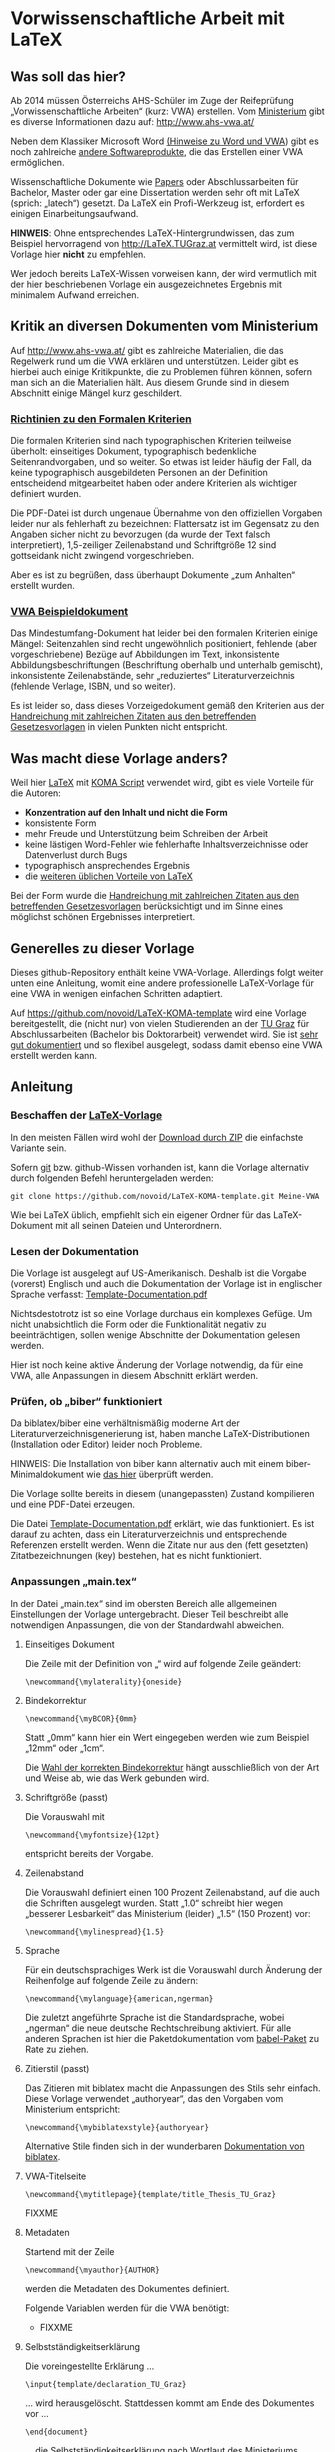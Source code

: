 
* Vorwissenschaftliche Arbeit mit LaTeX

** Was soll das hier?

Ab 2014 müssen Österreichs AHS-Schüler im Zuge der Reifeprüfung
„Vorwissenschaftliche Arbeiten“ (kurz: VWA) erstellen. Vom [[http://www.mnukk.gv.at][Ministerium]]
gibt es diverse Informationen dazu auf: http://www.ahs-vwa.at/

Neben dem Klassiker Microsoft Word [[http://www.ahs-vwa.at/pluginfile.php/31/mod_data/content/1079/WORD_und_VWA.pdf][(Hinweise zu Word und VWA]]) gibt es
noch zahlreiche [[http://windows.iusethis.com/tag/wordprocessor][andere Softwareprodukte]], die das Erstellen einer VWA
ermöglichen.

Wissenschaftliche Dokumente wie [[https://de.wikipedia.org/wiki/Wissenschaftliche_Publikation][Papers]] oder Abschlussarbeiten für
Bachelor, Master oder gar eine Dissertation werden sehr oft mit LaTeX
(sprich: „latech“) gesetzt. Da LaTeX ein Profi-Werkzeug ist, erfordert
es einigen Einarbeitungsaufwand.

*HINWEIS*: Ohne entsprechendes LaTeX-Hintergrundwissen, das zum
Beispiel hervorragend von http://LaTeX.TUGraz.at vermittelt wird, ist
diese Vorlage hier *nicht* zu empfehlen.

Wer jedoch bereits LaTeX-Wissen vorweisen kann, der wird vermutlich
mit der hier beschriebenen Vorlage ein ausgezeichnetes Ergebnis mit
minimalem Aufwand erreichen.

** Kritik an diversen Dokumenten vom Ministerium

Auf http://www.ahs-vwa.at/ gibt es zahlreiche Materialien, die das
Regelwerk rund um die VWA erklären und unterstützen. Leider gibt es
hierbei auch einige Kritikpunkte, die zu Problemen führen können,
sofern man sich an die Materialien hält. Aus diesem Grunde sind in
diesem Abschnitt einige Mängel kurz geschildert.

*** [[http://www.ahs-vwa.at/pluginfile.php/31/mod_data/content/547/VWA-Formale-Richtlinien.pdf][Richtinien zu den Formalen Kriterien]]

Die formalen Kriterien sind nach typographischen Kriterien teilweise
überholt: einseitiges Dokument, typographisch bedenkliche
Seitenrandvorgaben, und so weiter. So etwas ist leider häufig der
Fall, da keine typographisch ausgebildeten Personen an der Definition
entscheidend mitgearbeitet haben oder andere Kriterien als wichtiger
definiert wurden.

Die PDF-Datei ist durch ungenaue Übernahme von den offiziellen
Vorgaben leider nur als fehlerhaft zu bezeichnen: Flattersatz ist im
Gegensatz zu den Angaben sicher nicht zu bevorzugen (da wurde der Text
falsch interpretiert), 1,5-zeiliger Zeilenabstand und Schriftgröße 12
sind gottseidank nicht zwingend vorgeschrieben.

Aber es ist zu begrüßen, dass überhaupt Dokumente „zum Anhalten“
erstellt wurden.

*** [[http://www.ahs-vwa.at/pluginfile.php/31/mod_data/content/533/02-VWA-Blindtext-mit-Anhang.pdf][VWA Beispieldokument]]

Das Mindestumfang-Dokument hat leider bei den formalen Kriterien
einige Mängel: Seitenzahlen sind recht ungewöhnlich positioniert,
fehlende (aber vorgeschriebene) Bezüge auf Abbildungen im Text,
inkonsistente Abbildungsbeschriftungen (Beschriftung oberhalb und
unterhalb gemischt), inkonsistente Zeilenabstände, sehr „reduziertes“
Literaturverzeichnis (fehlende Verlage, ISBN, und so weiter).

Es ist leider so, dass dieses Vorzeigedokument gemäß den Kriterien
aus der [[http://www.bmukk.gv.at/medienpool/22700/reifepruefung_ahs_lfvwa.pdf][Handreichung mit zahlreichen Zitaten aus den betreffenden
Gesetzesvorlagen]] in vielen Punkten nicht entspricht.

** Was macht diese Vorlage anders?

Weil hier [[http://en.wikipedia.org/wiki/LaTeX][LaTeX]] mit [[http://www.komascript.de/][KOMA Script]] verwendet wird, gibt es viele
Vorteile für die Autoren:

- *Konzentration auf den Inhalt und nicht die Form*
- konsistente Form
- mehr Freude und Unterstützung beim Schreiben der Arbeit
- keine lästigen Word-Fehler wie fehlerhafte Inhaltsverzeichnisse
  oder Datenverlust durch Bugs
- typographisch ansprechendes Ergebnis
- die [[http://latex.tugraz.at/latex/warum][weiteren üblichen Vorteile von LaTeX]]

Bei der Form wurde die [[http://www.bmukk.gv.at/medienpool/22700/reifepruefung_ahs_lfvwa.pdf][Handreichung mit zahlreichen Zitaten aus den
betreffenden Gesetzesvorlagen]] berücksichtigt und im Sinne eines
möglichst schönen Ergebnisses interpretiert.

** Generelles zu dieser Vorlage

Dieses github-Repository enthält keine VWA-Vorlage. Allerdings folgt
weiter unten eine Anleitung, womit eine andere professionelle
LaTeX-Vorlage für eine VWA in wenigen einfachen Schritten adaptiert.

Auf https://github.com/novoid/LaTeX-KOMA-template wird eine Vorlage
bereitgestellt, die (nicht nur) von vielen Studierenden an der [[http://www.TUGraz.at][TU Graz]]
für Abschlussarbeiten (Bachelor bis Doktorarbeit) verwendet wird. Sie
ist [[https://github.com/novoid/LaTeX-KOMA-template/blob/master/Template-Documentation.pdf][sehr gut dokumentiert]] und so flexibel ausgelegt, sodass damit
ebenso eine VWA erstellt werden kann.

** Anleitung

*** Beschaffen der [[https://github.com/novoid/LaTeX-KOMA-template][LaTeX-Vorlage]]

In den meisten Fällen wird wohl der [[https://github.com/novoid/LaTeX-KOMA-template/archive/master.zip][Download durch ZIP]] die einfachste
Variante sein.

Sofern [[https://de.wikipedia.org/wiki/Git][git]] bzw. github-Wissen vorhanden ist, kann die Vorlage
alternativ durch folgenden Befehl heruntergeladen werden:
: git clone https://github.com/novoid/LaTeX-KOMA-template.git Meine-VWA

Wie bei LaTeX üblich, empfiehlt sich ein eigener Ordner für das
LaTeX-Dokument mit all seinen Dateien und Unterordnern.

*** Lesen der Dokumentation

Die Vorlage ist ausgelegt auf US-Amerikanisch. Deshalb ist die
Vorgabe (vorerst) Englisch und auch die Dokumentation der Vorlage ist
in englischer Sprache verfasst: [[https://github.com/novoid/LaTeX-KOMA-template/blob/master/Template-Documentation.pdf][Template-Documentation.pdf]]

Nichtsdestotrotz ist so eine Vorlage durchaus ein komplexes
Gefüge. Um nicht unabsichtlich die Form oder die Funktionalität
negativ zu beeinträchtigen, sollen wenige Abschnitte der
Dokumentation gelesen werden.

Hier ist noch keine aktive Änderung der Vorlage notwendig, da für
eine VWA, alle Anpassungen in diesem Abschnitt erklärt werden.

*** Prüfen, ob „biber“ funktioniert

Da biblatex/biber eine verhältnismäßig moderne Art der
Literaturverzeichnisgenerierung ist, haben manche LaTeX-Distributionen
(Installation oder Editor) leider noch Probleme.

HINWEIS: Die Installation von biber kann alternativ auch mit einem
biber-Minimaldokument wie [[https://github.com/novoid/koma-biber-minimal-example][das hier]] überprüft werden.

Die Vorlage sollte bereits in diesem (unangepassten) Zustand
kompilieren und eine PDF-Datei erzeugen.

Die Datei [[https://github.com/novoid/LaTeX-KOMA-template/blob/master/Template-Documentation.pdf][Template-Documentation.pdf]] erklärt, wie das funktioniert. Es
ist darauf zu achten, dass ein Literaturverzeichnis und entsprechende
Referenzen erstellt werden. Wenn die Zitate nur aus den (fett
gesetzten) Zitatbezeichnungen (key) bestehen, hat es nicht
funktioniert.

*** Anpassungen „main.tex“

In der Datei „main.tex“ sind im obersten Bereich alle allgemeinen
Einstellungen der Vorlage untergebracht. Dieser Teil beschreibt alle
notwendigen Anpassungen, die von der Standardwahl abweichen.

**** Einseitiges Dokument

Die Zeile mit der Definition von „\mylaterality“ wird auf folgende
Zeile geändert:
: \newcommand{\mylaterality}{oneside}

**** Bindekorrektur

: \newcommand{\myBCOR}{0mm}

Statt „0mm“ kann hier ein Wert eingegeben werden wie zum Beispiel
„12mm“ oder „1cm“.

Die [[http://www.golatex.de/bindekorrektur-t4189.html][Wahl der korrekten Bindekorrektur]] hängt ausschließlich von der Art
und Weise ab, wie das Werk gebunden wird.

**** Schriftgröße (passt)

Die Vorauswahl mit
: \newcommand{\myfontsize}{12pt}
entspricht bereits der Vorgabe.

**** Zeilenabstand

Die Vorauswahl definiert einen 100 Prozent Zeilenabstand, auf die auch
die Schriften ausgelegt wurden. Statt „1.0“ schreibt hier wegen
„besserer Lesbarkeit“ das Ministerium (leider) „1.5“ (150 Prozent)
vor:
: \newcommand{\mylinespread}{1.5} 

**** Sprache

Für ein deutschsprachiges Werk ist die Vorauswahl durch Änderung der
Reihenfolge auf folgende Zeile zu ändern:
: \newcommand{\mylanguage}{american,ngerman}

Die zuletzt angeführte Sprache ist die Standardsprache, wobei
„ngerman“ die neue deutsche Rechtschreibung aktiviert. Für alle
anderen Sprachen ist hier die Paketdokumentation vom [[http://www.ctan.org/pkg/babel][babel-Paket]] zu
Rate zu ziehen.

**** Zitierstil (passt)

Das Zitieren mit biblatex macht die Anpassungen des Stils sehr
einfach. Diese Vorlage verwendet „authoryear“, das den Vorgaben vom
Ministerium entspricht:
: \newcommand{\mybiblatexstyle}{authoryear}

Alternative Stile finden sich in der wunderbaren [[http://www.math.upenn.edu/tex_docs/latex/biblatex/biblatex.pdf][Dokumentation von
biblatex]].

**** VWA-Titelseite

: \newcommand{\mytitlepage}{template/title_Thesis_TU_Graz}

FIXXME

**** Metadaten

Startend mit der Zeile
: \newcommand{\myauthor}{AUTHOR}
werden die Metadaten des Dokumentes definiert.

Folgende Variablen werden für die VWA benötigt:

- FIXXME

**** Selbstständigkeitserklärung

Die voreingestellte Erklärung ...
: \input{template/declaration_TU_Graz}
... wird herausgelöscht. Stattdessen kommt am Ende des Dokumentes vor
...
: \end{document}
... die Selbstständigkeitserklärung nach Wortlaut des Ministeriums hinein:

: \chapter*{Selbstständigkeitserklärung}
: Ich erkläre, dass ich die vorwissenschaftliche Arbeit eigenständig
: angefertigt und nur die im Literaturverzeichnis angeführten Quellen
: und Hilfsmittel benutzt habe.
: \vfill
: \newcommand{\mysignatureblock}[3]{%
:   \begin{tabular}{llp{2em}l} 
:   #1 & \hspace{5cm}        & & \hspace{6cm} \\\cline{2-2}\cline{4-4}
:      &                     & & \\[-3mm]
:      & {\footnotesize #2}  & & {\footnotesize #3}
:   \end{tabular}
: }
: \mysignatureblock{MEINORT, am}{Datum}{Unterschrift}
: \vfill\vfill

**** Dokumenteinteilung

Abweichend von den VWA-Vorgaben hat die Vorlage eine andere generelle
Struktur. Die dadurch notwendigen Anpassungen sind folgende:

Die Zeilen für den Abstract ...
: \cleardoublepage
: \addcontentsline{toc}{chapter}{Abstract}
: \include{abstract}              %% Abstract
... müssen vor das Inhaltsverzeichnis ...
: \tableofcontents
... verschoben werden.

Das optionale Vorwort kann dahinter gemäß dem Abstract-Beispiel
erstellt werden.

Das Abbildungsverzeichnis ...
: \listoffigures
... wird hinter das Literaturverzeichnis ...
: \printbibliography
... verschoben.

Im Anhang (vor der Selbstständigkeitserklärung) werden dann die
Begleit- und Betreuungsprotokolle eingebunden. Soweit hier die
Richtlinie korrekt interpretiert wird, genügt auch ein schlichtes
Beilegen dieser Dokumente.

Weitere optionale Bausteine (Glossar, Abkürzungsverzeichnis, ...)
nach Belieben gemäß der Richtlinien einfügen.

*** Inhalte schreiben

Da nun das Aussehen den formale VWA-Kriterien entspricht, fehlt nur
noch das Wichtigste: der Inhalt.

Hier wird empfohlen, sich vorerst nur auf die Erstellung des Textes
zu konzentrieren. Das ständige Kompilieren des PDF-Ergebnisses lenkt
dabei grossteils nur ab und sollte daher nur sporadisch - zum
Beispiel am Ende eines Kapitels - erledigt werden.

Wir wünsche gutes Gelingen bei der VWA!

** Hilfe

Wenn bei LaTeX mal was nicht so funktioniert, wie es soll, dann gibt
es zahlreiche Möglichkeiten, an Hilfe zu kommen. Wir schlagen
folgende Reihenfolge vor:

1. Fehlermeldung interpretieren lernen und selbst recherchieren
   - Eine Internet-Suchmaschine hilft hier ungemein, indem man die
     konkrete Fehlermeldung in Anführungszeichen eingibt.
2. Kollegen fragen
   - Erfahrenere LaTeX-Benutzer sind eine wunderbare Quelle, die man
     zum Lernen nutzen sollte. Dabei ist zu beachten, dass ein
     gewisses Maß an Fragen nicht überstrapaziert werden
     soll. Die Hilfe eines Kollegen ist nicht kostenlos - sie oder er
     investiert Zeit. Bitte niemals vergessen.
3. Dokumentation
   - Auf [[latex.tugraz.at/dokumentation/links][Webseiten wie diese]] werden gute Dokumentationsquellen
     verlinkt. Ein [[http://latex.tugraz.at/dokumentation/buchempfehlungen][LaTeX-Buch]] kann man kaufen, muss man aber
     nicht. Es gibt genügend LaTeX-Hilfestellungen im Internet,
     sofern man des Englischem mächtig ist.
4. Experten fragen
   - Wer sich mit dem [[https://de.wikipedia.org/wiki/Usenet][Usenet]] auskennt, der kann zum Beispiel in
     news:tu-graz.latex zahlreiche Experten mit einer gut
     formulierten Frage um Hilfe bitten.
     - [[http://michael-prokop.at/internet/newsgroup.html][Einstiegsinformationen Usenet]]
     - [[http://portal.tugraz.at/portal/page/portal/zid/netzwerk/dienste/newsgroups][Infos über die Newsgroups der TU Graz]]

*** Wie man eine Frage richtig stellt

Da man sich von Experten eine gute Antwort erhofft, sollte man auch
so freundlich sein, und die Frage so stellen, dass den Experten keine
unnötige Arbeit entsteht. Das erhöht die Antwortwahrscheinlichkeit.

Dazu muss man lernen, wie man ein Minimalbeispiel erstellt. Das wird
auf http://minimalbeispiel.de/ erklärt.

Witzigerweise kommt man dabei drauf, dass durch die Erstellung eines
Minimalbeispiels, die Lösung zumeist selbst entdeckt wird.

LaTeX-Hindernisse sind ärgerlich. Jedoch ist das, was man zur
deren Beseitigung lernt, ein Wissen, das Bestand hat. Jeder
LaTeX-Experte ist nicht von vorn herein Experte gewesen. Sie haben
durch ihre Fehler nur bereits mehr Erfahrung gemacht.

** Lizenz

„Vorwissenschaftliche Arbeit mit LaTeX“ is licensed under a [[https://creativecommons.org/licenses/by-nc-sa/3.0/][Creative
Commons Attribution-NonCommercial-ShareAlike 3.0 Unported License]].
